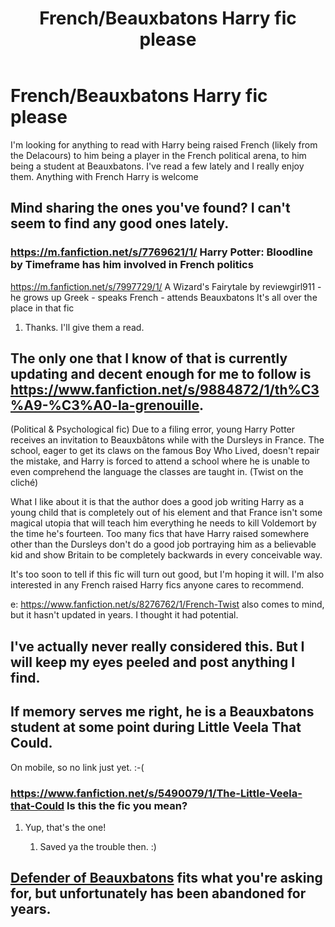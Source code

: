 #+TITLE: French/Beauxbatons Harry fic please

* French/Beauxbatons Harry fic please
:PROPERTIES:
:Score: 9
:DateUnix: 1413253018.0
:DateShort: 2014-Oct-14
:FlairText: Request
:END:
I'm looking for anything to read with Harry being raised French (likely from the Delacours) to him being a player in the French political arena, to him being a student at Beauxbatons. I've read a few lately and I really enjoy them. Anything with French Harry is welcome


** Mind sharing the ones you've found? I can't seem to find any good ones lately.
:PROPERTIES:
:Author: Skeptical_Lemur
:Score: 3
:DateUnix: 1413257190.0
:DateShort: 2014-Oct-14
:END:

*** [[https://m.fanfiction.net/s/7769621/1/]] Harry Potter: Bloodline by Timeframe has him involved in French politics

[[https://m.fanfiction.net/s/7997729/1/]] A Wizard's Fairytale by reviewgirl911 -he grows up Greek - speaks French - attends Beauxbatons It's all over the place in that fic
:PROPERTIES:
:Score: 4
:DateUnix: 1413282740.0
:DateShort: 2014-Oct-14
:END:

**** Thanks. I'll give them a read.
:PROPERTIES:
:Author: Skeptical_Lemur
:Score: 3
:DateUnix: 1413299181.0
:DateShort: 2014-Oct-14
:END:


** The only one that I know of that is currently updating and decent enough for me to follow is [[https://www.fanfiction.net/s/9884872/1/th%C3%A9-%C3%A0-la-grenouille]].

(Political & Psychological fic) Due to a filing error, young Harry Potter receives an invitation to Beauxbâtons while with the Dursleys in France. The school, eager to get its claws on the famous Boy Who Lived, doesn't repair the mistake, and Harry is forced to attend a school where he is unable to even comprehend the language the classes are taught in. (Twist on the cliché)

What I like about it is that the author does a good job writing Harry as a young child that is completely out of his element and that France isn't some magical utopia that will teach him everything he needs to kill Voldemort by the time he's fourteen. Too many fics that have Harry raised somewhere other than the Dursleys don't do a good job portraying him as a believable kid and show Britain to be completely backwards in every conceivable way.

It's too soon to tell if this fic will turn out good, but I'm hoping it will. I'm also interested in any French raised Harry fics anyone cares to recommend.

e: [[https://www.fanfiction.net/s/8276762/1/French-Twist]] also comes to mind, but it hasn't updated in years. I thought it had potential.
:PROPERTIES:
:Author: firaxus
:Score: 3
:DateUnix: 1413260748.0
:DateShort: 2014-Oct-14
:END:


** I've actually never really considered this. But I will keep my eyes peeled and post anything I find.
:PROPERTIES:
:Author: Zeev89
:Score: 2
:DateUnix: 1413266503.0
:DateShort: 2014-Oct-14
:END:


** If memory serves me right, he is a Beauxbatons student at some point during Little Veela That Could.

On mobile, so no link just yet. :-(
:PROPERTIES:
:Score: 2
:DateUnix: 1413311000.0
:DateShort: 2014-Oct-14
:END:

*** [[https://www.fanfiction.net/s/5490079/1/The-Little-Veela-that-Could]] Is this the fic you mean?
:PROPERTIES:
:Author: Zeev89
:Score: 2
:DateUnix: 1413324258.0
:DateShort: 2014-Oct-15
:END:

**** Yup, that's the one!
:PROPERTIES:
:Score: 2
:DateUnix: 1413334641.0
:DateShort: 2014-Oct-15
:END:

***** Saved ya the trouble then. :)
:PROPERTIES:
:Author: Zeev89
:Score: 2
:DateUnix: 1413336282.0
:DateShort: 2014-Oct-15
:END:


** [[https://www.fanfiction.net/s/4060448/1/Defender-of-Beauxbatons][Defender of Beauxbatons]] fits what you're asking for, but unfortunately has been abandoned for years.
:PROPERTIES:
:Author: SymphonySamurai
:Score: 2
:DateUnix: 1413316872.0
:DateShort: 2014-Oct-14
:END:

